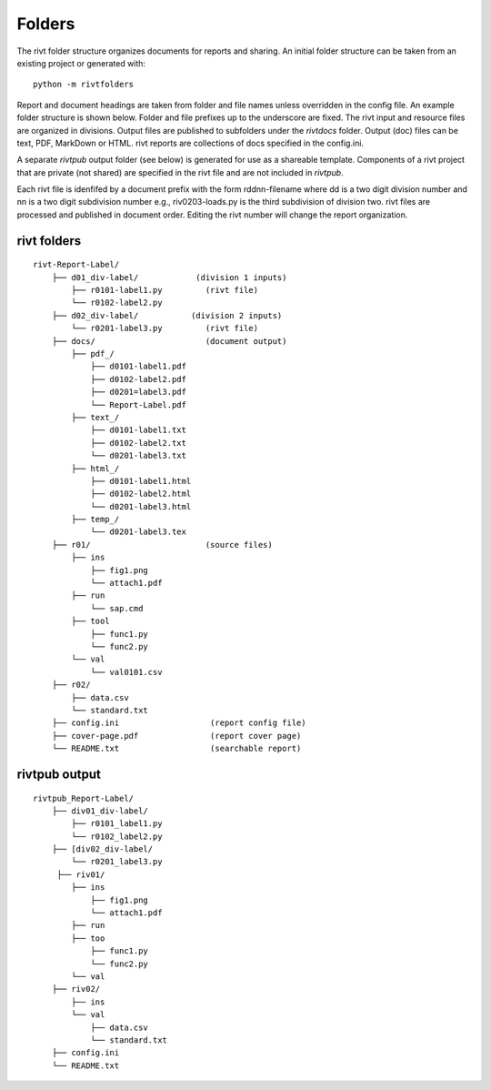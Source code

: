 
Folders
=======

The rivt folder structure organizes documents for reports and sharing. An
initial folder structure can be taken from an existing project or generated
with::

    python -m rivtfolders

Report and document headings are taken from folder and file names unless
overridden in the config file. An example folder structure is shown below.
Folder and file prefixes up to the underscore are fixed. The rivt input and
resource files are organized in divisions. Output files are published to
subfolders under the *rivtdocs* folder. Output (doc) files can be text, PDF,
MarkDown or HTML. rivt reports are collections of docs specified in the
config.ini. 

A separate *rivtpub* output folder (see below) is generated for use as a
shareable template.  Components of a rivt project that are private (not
shared) are specified in the rivt file and are not included in *rivtpub*.

Each rivt file is idenfifed by a document prefix with the form rddnn-filename
where dd is a two digit division number and nn is a two digit subdivision number
e.g., riv0203-loads.py is the third subdivision of division two. rivt files are
processed and published in document order. Editing the rivt number will change
the report organization. 


rivt folders
------------

::

    rivt-Report-Label/               
        ├── d01_div-label/            (division 1 inputs)
            ├── r0101-label1.py         (rivt file)
            └── r0102-label2.py   
        ├── d02_div-label/           (division 2 inputs)
            └── r0201-label3.py         (rivt file)
        ├── docs/                       (document output)
            ├── pdf_/                      
                ├── d0101-label1.pdf      
                ├── d0102-label2.pdf
                ├── d0201=label3.pdf
                └── Report-Label.pdf 
            ├── text_/                    
                ├── d0101-label1.txt      
                ├── d0102-label2.txt
                └── d0201-label3.txt          
            ├── html_/                    
                ├── d0101-label1.html
                ├── d0102-label2.html
                └── d0201-label3.html        
            ├── temp_/
                └── d0201-label3.tex
        ├── r01/                        (source files)         
            ├── ins
                ├── fig1.png            
                └── attach1.pdf
            ├── run
                └── sap.cmd
            ├── tool
                ├── func1.py                   
                └── func2.py
            └── val
                └── val0101.csv
        ├── r02/                    
            ├── data.csv                   
            └── standard.txt
        ├── config.ini                   (report config file)
        ├── cover-page.pdf               (report cover page)
        └── README.txt                   (searchable report) 


rivtpub output
---------------

::


    rivtpub_Report-Label/               
        ├── div01_div-label/           
            ├── r0101_label1.py         
            └── r0102_label2.py   
        ├── [div02_div-label/           
            └── r0201_label3.py         
         ├── riv01/                    
            ├── ins
                ├── fig1.png            
                └── attach1.pdf
            ├── run
            ├── too
                ├── func1.py                   
                └── func2.py
            └── val
        ├── riv02/                    
            ├── ins
            └── val
                ├── data.csv                   
                └── standard.txt
        ├── config.ini    
        └── README.txt  
